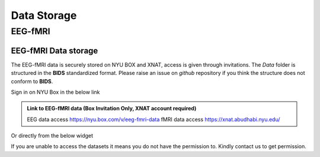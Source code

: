 ------------
Data Storage
------------





EEG-fMRI
^^^^^^^^

.. _eeg-fmri-data:

EEG-fMRI Data storage
#####################

The EEG-fMRI data is securely stored on NYU BOX and XNAT, access is given through invitations.
The *Data* folder is structured in the **BIDS** standardized format.
Please raise an issue on *github* repository if you think the structure does not conform to **BIDS**.

Sign in on NYU Box in the below link

.. admonition:: Link to EEG-fMRI data (Box Invitation Only, XNAT account required)

    EEG data access  `https://nyu.box.com/v/eeg-fmri-data <https://nyu.box.com/v/eeg-fmri-data>`_
    fMRI data access `https://xnat.abudhabi.nyu.edu/ <https://xnat.abudhabi.nyu.edu/>`_

Or directly from the below widget

.. raw:: html

    <iframe src="https://nyu.app.box.com/embed/s/wefkhu5yn7tzzhw2gcr45zvnsqqnbyuf?sortColumn=name&expandSidebars=true" width="650" height="550" frameborder="0" allowfullscreen webkitallowfullscreen msallowfullscreen></iframe>

If you are unable to access the datasets it means you do not have the permission to. Kindly contact us to get permission.

